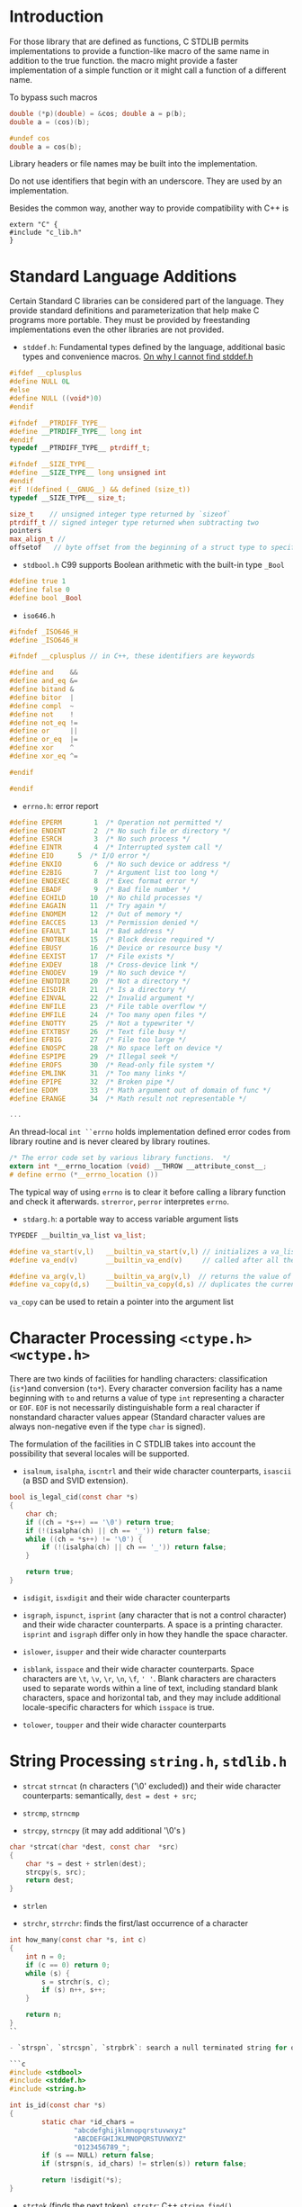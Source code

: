 * Introduction
  :PROPERTIES:
  :CUSTOM_ID: introduction
  :END:

For those library that are defined as functions, C STDLIB permits
implementations to provide a function-like macro of the same name in
addition to the true function. the macro might provide a faster
implementation of a simple function or it might call a function of a
different name.

To bypass such macros

#+BEGIN_SRC C
  double (*p)(double) = &cos; double a = p(b);
  double a = (cos)(b);

  #undef cos
  double a = cos(b);
#+END_SRC

Library headers or file names may be built into the implementation.

Do not use identifiers that begin with an underscore. They are used by
an implementation.

Besides the common way, another way to provide compatibility with C++ is

#+BEGIN_SRC C++
  extern "C" {
  #include "c_lib.h"
  }
#+END_SRC

* Standard Language Additions
  :PROPERTIES:
  :CUSTOM_ID: standard-language-additions
  :END:

Certain Standard C libraries can be considered part of the language.
They provide standard definitions and parameterization that help make C
programs more portable. They must be provided by freestanding
implementations even the other libraries are not provided.

- =stddef.h=: Fundamental types defined by the language, additional
  basic types and convenience macros.
  [[https://unix.stackexchange.com/questions/451232/where-is-stddef-h-defined-in-linux][On
  why I cannot find stddef.h]]

#+BEGIN_SRC C
  #ifdef __cplusplus
  #define NULL 0L
  #else
  #define NULL ((void*)0)
  #endif

  #ifndef __PTRDIFF_TYPE__
  #define __PTRDIFF_TYPE__ long int
  #endif
  typedef __PTRDIFF_TYPE__ ptrdiff_t;

  #ifndef __SIZE_TYPE__
  #define __SIZE_TYPE__ long unsigned int
  #endif
  #if !(defined (__GNUG__) && defined (size_t))
  typedef __SIZE_TYPE__ size_t;

  size_t    // unsigned integer type returned by `sizeof`
  ptrdiff_t // signed integer type returned when subtracting two 
  pointers
  max_align_t //
  offsetof   // byte offset from the beginning of a struct type to specified member
#+END_SRC

- =stdbool.h= C99 supports Boolean arithmetic with the built-in type
  =_Bool=

#+BEGIN_SRC C
  #define true 1
  #define false 0
  #define bool _Bool
#+END_SRC

- =iso646.h=

#+BEGIN_SRC C
  #ifndef _ISO646_H
  #define _ISO646_H

  #ifndef __cplusplus // in C++, these identifiers are keywords

  #define and    &&
  #define and_eq &=
  #define bitand &
  #define bitor  |
  #define compl  ~
  #define not    !
  #define not_eq !=
  #define or     ||
  #define or_eq  |=
  #define xor    ^
  #define xor_eq ^=

  #endif

  #endif
#+END_SRC

- =errno.h=: error report

#+BEGIN_SRC C
  #define EPERM        1  /* Operation not permitted */
  #define ENOENT       2  /* No such file or directory */
  #define ESRCH        3  /* No such process */
  #define EINTR        4  /* Interrupted system call */
  #define EIO      5  /* I/O error */
  #define ENXIO        6  /* No such device or address */
  #define E2BIG        7  /* Argument list too long */
  #define ENOEXEC      8  /* Exec format error */
  #define EBADF        9  /* Bad file number */
  #define ECHILD      10  /* No child processes */
  #define EAGAIN      11  /* Try again */
  #define ENOMEM      12  /* Out of memory */
  #define EACCES      13  /* Permission denied */
  #define EFAULT      14  /* Bad address */
  #define ENOTBLK     15  /* Block device required */
  #define EBUSY       16  /* Device or resource busy */
  #define EEXIST      17  /* File exists */
  #define EXDEV       18  /* Cross-device link */
  #define ENODEV      19  /* No such device */
  #define ENOTDIR     20  /* Not a directory */
  #define EISDIR      21  /* Is a directory */
  #define EINVAL      22  /* Invalid argument */
  #define ENFILE      23  /* File table overflow */
  #define EMFILE      24  /* Too many open files */
  #define ENOTTY      25  /* Not a typewriter */
  #define ETXTBSY     26  /* Text file busy */
  #define EFBIG       27  /* File too large */
  #define ENOSPC      28  /* No space left on device */
  #define ESPIPE      29  /* Illegal seek */
  #define EROFS       30  /* Read-only file system */
  #define EMLINK      31  /* Too many links */
  #define EPIPE       32  /* Broken pipe */
  #define EDOM        33  /* Math argument out of domain of func */
  #define ERANGE      34  /* Math result not representable */

  ...
#+END_SRC

An thread-local =int ``errno= holds implementation defined error codes
from library routine and is never cleared by library routines.

#+BEGIN_SRC C
  /* The error code set by various library functions.  */
  extern int *__errno_location (void) __THROW __attribute_const__;
  # define errno (*__errno_location ())
#+END_SRC

The typical way of using =errno= is to clear it before calling a library
function and check it afterwards. =strerror=, =perror= interpretes
=errno=.

- =stdarg.h=: a portable way to access variable argument lists

#+BEGIN_SRC C
  TYPEDEF __builtin_va_list va_list;

  #define va_start(v,l)   __builtin_va_start(v,l) // initializes a va_list
  #define va_end(v)       __builtin_va_end(v)     // called after all the argument have been read

  #define va_arg(v,l)     __builtin_va_arg(v,l)  // returns the value of the next parameter in the argument
  #define va_copy(d,s)    __builtin_va_copy(d,s) // duplicates the current state of a va_list
#+END_SRC

=va_copy= can be used to retain a pointer into the argument list

* Character Processing =<ctype.h>= =<wctype.h>=
  :PROPERTIES:
  :CUSTOM_ID: character-processing-ctype.h-wctype.h
  :END:

There are two kinds of facilities for handling characters:
classification (=is*=)and conversion (=to*=). Every character conversion
facility has a name beginning with =to= and returns a value of type
=int= representing a character or =EOF=. =EOF= is not necessarily
distinguishable form a real character if nonstandard character values
appear (Standard character values are always non-negative even if the
type =char= is signed).

The formulation of the facilities in C STDLIB takes into account the
possibility that several locales will be supported.

- =isalnum=, =isalpha=, =iscntrl= and their wide character counterparts,
  =isascii= (a BSD and SVID extension).

#+BEGIN_SRC C
  bool is_legal_cid(const char *s)
  {
      char ch;
      if ((ch = *s++) == '\0') return true;
      if (!(isalpha(ch) || ch == '_')) return false;
      while ((ch = *s++) != '\0') {
          if (!(isalpha(ch) || ch == '_')) return false;
      }
      
      return true;
  }
#+END_SRC

- =isdigit=, =isxdigit= and their wide character counterparts

- =isgraph=, =ispunct=, =isprint= (any character that is not a control
  character) and their wide character counterparts. A space is a
  printing character. =isprint= and =isgraph= differ only in how they
  handle the space character.

- =islower=, =isupper= and their wide character counterparts

- =isblank=, =isspace= and their wide character counterparts. Space
  characters are =\t=, =\v=, =\r=, =\n=, =\f=, =' '=. Blank characters
  are characters used to separate words within a line of text, including
  standard blank characters, space and horizontal tab, and they may
  include additional locale-specific characters for which =isspace= is
  true.

- =tolower=, =toupper= and their wide character counterparts

* String Processing =string.h=, =stdlib.h=
  :PROPERTIES:
  :CUSTOM_ID: string-processing-string.h-stdlib.h
  :END:

- =strcat= =strncat= (n characters ('\0' excluded)) and their wide
  character counterparts: semantically, =dest = dest + src=;

- =strcmp=, =strncmp=

- =strcpy=, =strncpy= (it may add additional '\0's )

#+BEGIN_SRC C
  char *strcat(char *dest, const char  *src)
  {
      char *s = dest + strlen(dest);
      strcpy(s, src);
      return dest;
  }
#+END_SRC

- =strlen=

- =strchr=, =strrchr=: finds the first/last occurrence of a character

#+BEGIN_SRC C
  int how_many(const char *s, int c)
  {
      int n = 0;
      if (c == 0) return 0;
      while (s) {
          s = strchr(s, c);
          if (s) n++, s++;
      }
      
      return n;
  }
  ``

  - `strspn`, `strcspn`, `strpbrk`: search a null terminated string for occurrences of characters specified by whether they are included in a second NTBS.

  ```c
  #include <stdbool>
  #include <stddef.h>
  #include <string.h>

  int is_id(const char *s)
  {
          static char *id_chars =
                  "abcdefghijklmnopqrstuvwxyz"
                  "ABCDEFGHIJKLMNOPQRSTUVWXYZ"
                  "0123456789_";
          if (s == NULL) return false;
          if (strspn(s, id_chars) != strlen(s)) return false;

          return !isdigit(*s);
  }
#+END_SRC

- =strtok= (finds the next token), =strstr=: C++ =string.find()=

#+BEGIN_SRC C
          char input[] = "A bird   came down the walk";
          printf("Parsing the input string '%s'\n", input);
          char *token = strtok(input, " ");
          while(token) {
                  puts(token);
                  token = strtok(NULL, " ");
          }
#+END_SRC

- =strcoll, strxfrm=: provide locale-specific string-sorting facilities.

- =atof=, =atoi=, =atol=, =atoll=: convert the initial portion of a
  string to numbers

- =strtod=, =strtof=, =strtold=; =strtol=, =strtoll=, =strtoul=,
  =strtoull=: These functions provide more control over conversions than
  the corresponding facilities of =sscanf=.

* Memory Functions
  :PROPERTIES:
  :CUSTOM_ID: memory-functions
  :END:

In STD C, memory is interpreted as an array of objects of type
=unsigned char=. Block of memory are designated by a pointer of type
=void *=.

- =memchr=: searches for the first occurrence of a value in the first
  =len= characters beginning at a certain place

- =memcmp=: compare the first few bytes of two memory block

- =memcpy=, =memmove=: the difference is that =memmove= will work
  correctly for overlapping memory regions.

- =memset=: copies a value into a certain number of bytes beginning at a
  memory location.

* Time Support

** Concept

Defined by glibc documentation.

- *calendar time*, *absolute time* :: a point in the time continuum.

- *interval*, :: a contiguous part of the time continuum between two
  calendar times
  + *elapsed time* :: the length of an interval
  + *period* :: an interval between two events

- *simple calendar time* :: a calendar time represented as an elapsed time since
  a fixed, implementation-specific calendar time (the *epoch*).

- *broken-down time* :: a calendar time represented by its components in the
  Gregorian calendar, relative to a specific time zone.

- *CPU time* :: the amount of time that a single process has actively used a CPU
  to perform computations.

- *processor time* :: the amount of /any/ CPU has been in use by /any/ process.
  + a basic system resource indicator

** ISO

=time_t= (simple calendar time) is not necessarily the number of seconds since
the Unix epoch (mandated by the POSIX) but is
almost always the case (even On Windows).

C11 provides =struct timespec= (a simple calendar time or an elapsed time) and =timespec_get()= for
high resolution calendar time (without any utility functions. One has to resort
to =time_t='s).

=ctime= and =asctime= format time in a fixed format, use =strftime= and
=wcsftime= instead.

- To break down a time, use =gmtime_*= (for UTC) and =localtime_*= (for local
  time)
  + there is no way in ISO C to convert a broken down UTC time back into a Unix time.

- Unix time -> local time, use =localtime_*=, use =mktime()= for the other way around.

- Note that =clock()= returns a CPU time, not a monotonic clock time.

** Unix

*** glibc

- =struct timeval= :: an older simple calendar time with microsecond resolution

The system may have several clocks of different resolutions, epochs and mechanisms.

- =clockid_t= :: system clock ID that represents several system clocks
  - used with =clock_gettime()=​/​=clock_settime()= and =clock_getres()=
  - =CLOCK_REALTIME= :: since the POSIX epoch
  - =CLOCK_MONOTONIC= :: useful for measuring elapsed times

=clock_settime()= sets the time of a certain clock. To avoid discontinuous
change in the calendar time of =CLOKC_REALTIME=, use =ntp_*= API to monitor and
discipline the clock.
